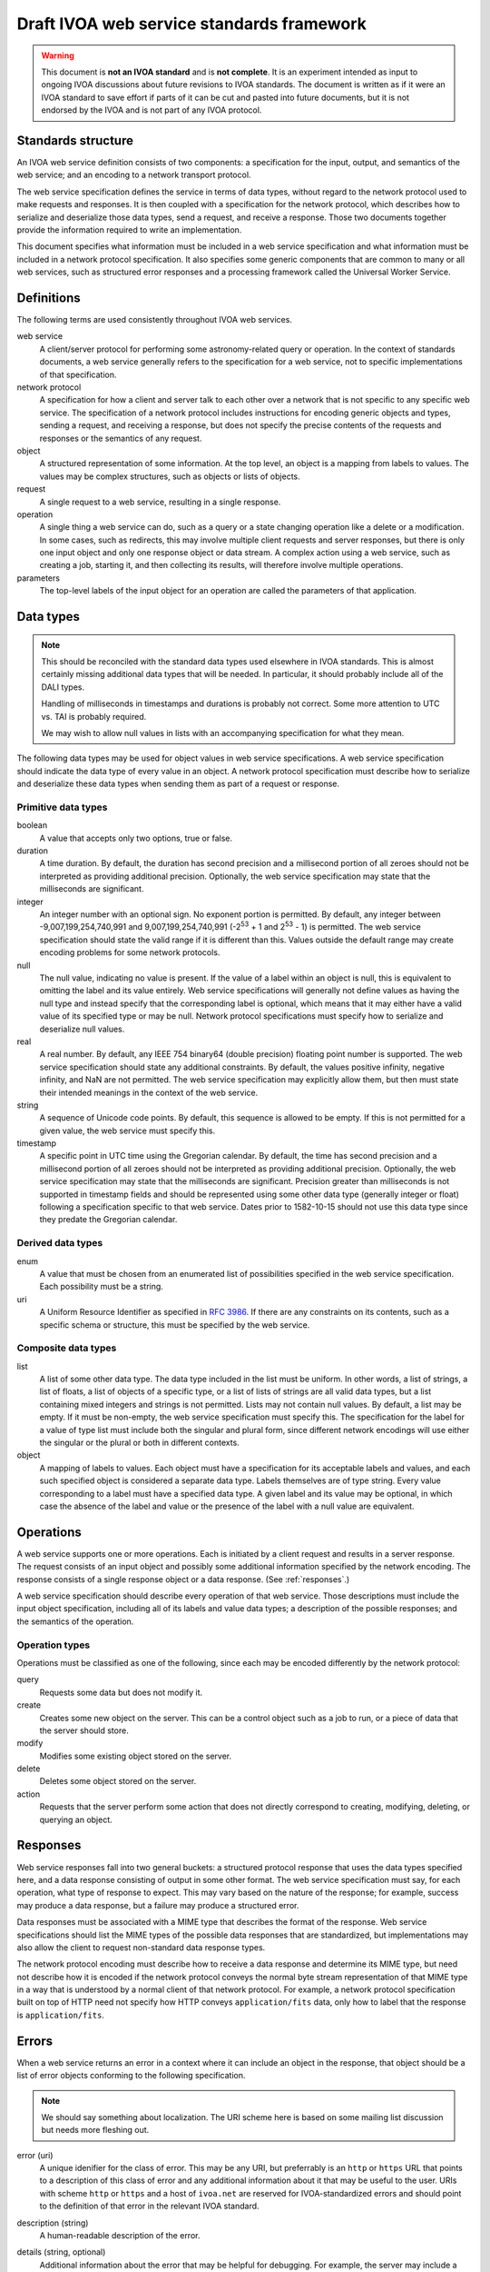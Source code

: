 ##########################################
Draft IVOA web service standards framework
##########################################

.. abstract::

   Proposes a framework for defining IVOA web standards that separates the service specification from the protocol encoding and supports JSON encoding of web service calls.

.. warning::

   This document is **not an IVOA standard** and is **not complete**.
   It is an experiment intended as input to ongoing IVOA discussions about future revisions to IVOA standards.
   The document is written as if it were an IVOA standard to save effort if parts of it can be cut and pasted into future documents, but it is not endorsed by the IVOA and is not part of any IVOA protocol.

.. seealso::

   :sqr:`092`: Draft IVOA JSON encoding
       A network protocol encoding based on HTTP and JSON that follows this framework.

   :sqr:`093`: Draft IVOA SODA web service specification
       An example network protocol specification for a simple SODA cutout service using this framework.

Standards structure
===================

An IVOA web service definition consists of two components: a specification for the input, output, and semantics of the web service; and an encoding to a network transport protocol.

The web service specification defines the service in terms of data types, without regard to the network protocol used to make requests and responses.
It is then coupled with a specification for the network protocol, which describes how to serialize and deserialize those data types, send a request, and receive a response.
Those two documents together provide the information required to write an implementation.

This document specifies what information must be included in a web service specification and what information must be included in a network protocol specification.
It also specifies some generic components that are common to many or all web services, such as structured error responses and a processing framework called the Universal Worker Service.

Definitions
===========

The following terms are used consistently throughout IVOA web services.

web service
    A client/server protocol for performing some astronomy-related query or operation.
    In the context of standards documents, a web service generally refers to the specification for a web service, not to specific implementations of that specification.

network protocol
    A specification for how a client and server talk to each other over a network that is not specific to any specific web service.
    The specification of a network protocol includes instructions for encoding generic objects and types, sending a request, and receiving a response, but does not specify the precise contents of the requests and responses or the semantics of any request.

object
    A structured representation of some information.
    At the top level, an object is a mapping from labels to values.
    The values may be complex structures, such as objects or lists of objects.

request
    A single request to a web service, resulting in a single response.

operation
    A single thing a web service can do, such as a query or a state changing operation like a delete or a modification.
    In some cases, such as redirects, this may involve multiple client requests and server responses, but there is only one input object and only one response object or data stream.
    A complex action using a web service, such as creating a job, starting it, and then collecting its results, will therefore involve multiple operations.

parameters
    The top-level labels of the input object for an operation are called the parameters of that application.

.. _data-types:

Data types
==========

.. note::

   This should be reconciled with the standard data types used elsewhere in IVOA standards.
   This is almost certainly missing additional data types that will be needed.
   In particular, it should probably include all of the DALI types.

   Handling of milliseconds in timestamps and durations is probably not correct.
   Some more attention to UTC vs. TAI is probably required.

   We may wish to allow null values in lists with an accompanying specification for what they mean.

The following data types may be used for object values in web service specifications.
A web service specification should indicate the data type of every value in an object.
A network protocol specification must describe how to serialize and deserialize these data types when sending them as part of a request or response.

Primitive data types
--------------------

boolean
    A value that accepts only two options, true or false.

duration
    A time duration.
    By default, the duration has second precision and a millisecond portion of all zeroes should not be interpreted as providing additional precision.
    Optionally, the web service specification may state that the milliseconds are significant.

integer
    An integer number with an optional sign.
    No exponent portion is permitted.
    By default, any integer between -9,007,199,254,740,991 and 9,007,199,254,740,991 (-2\ :sup:`53` + 1 and 2\ :sup:`53` - 1) is permitted.
    The web service specification should state the valid range if it is different than this.
    Values outside the default range may create encoding problems for some network protocols.

null
    The null value, indicating no value is present.
    If the value of a label within an object is null, this is equivalent to omitting the label and its value entirely.
    Web service specifications will generally not define values as having the null type and instead specify that the corresponding label is optional, which means that it may either have a valid value of its specified type or may be null.
    Network protocol specifications must specify how to serialize and deserialize null values.

real
    A real number.
    By default, any IEEE 754 binary64 (double precision) floating point number is supported.
    The web service specification should state any additional constraints.
    By default, the values positive infinity, negative infinity, and NaN are not permitted.
    The web service specification may explicitly allow them, but then must state their intended meanings in the context of the web service.

string
    A sequence of Unicode code points.
    By default, this sequence is allowed to be empty.
    If this is not permitted for a given value, the web service must specify this.

timestamp
    A specific point in UTC time using the Gregorian calendar.
    By default, the time has second precision and a millisecond portion of all zeroes should not be interpreted as providing additional precision.
    Optionally, the web service specification may state that the milliseconds are significant.
    Precision greater than milliseconds is not supported in timestamp fields and should be represented using some other data type (generally integer or float) following a specification specific to that web service.
    Dates prior to 1582-10-15 should not use this data type since they predate the Gregorian calendar.

Derived data types
------------------

enum
    A value that must be chosen from an enumerated list of possibilities specified in the web service specification.
    Each possibility must be a string.

uri
    A Uniform Resource Identifier as specified in :rfc:`3986`.
    If there are any constraints on its contents, such as a specific schema or structure, this must be specified by the web service.

Composite data types
--------------------

list
    A list of some other data type.
    The data type included in the list must be uniform.
    In other words, a list of strings, a list of floats, a list of objects of a specific type, or a list of lists of strings are all valid data types, but a list containing mixed integers and strings is not permitted.
    Lists may not contain null values.
    By default, a list may be empty.
    If it must be non-empty, the web service specification must specify this.
    The specification for the label for a value of type list must include both the singular and plural form, since different network encodings will use either the singular or the plural or both in different contexts.

object
    A mapping of labels to values.
    Each object must have a specification for its acceptable labels and values, and each such specified object is considered a separate data type.
    Labels themselves are of type string.
    Every value corresponding to a label must have a specified data type.
    A given label and its value may be optional, in which case the absence of the label and value or the presence of the label with a null value are equivalent.

Operations
==========

A web service supports one or more operations.
Each is initiated by a client request and results in a server response.
The request consists of an input object and possibly some additional information specified by the network encoding.
The response consists of a single response object or a data response.
(See :ref:`responses`.)

A web service specification should describe every operation of that web service.
Those descriptions must include the input object specification, including all of its labels and value data types; a description of the possible responses; and the semantics of the operation.

Operation types
---------------

Operations must be classified as one of the following, since each may be encoded differently by the network protocol:

query
    Requests some data but does not modify it.

create
    Creates some new object on the server.
    This can be a control object such as a job to run, or a piece of data that the server should store.

modify
    Modifies some existing object stored on the server.

delete
    Deletes some object stored on the server.

action
    Requests that the server perform some action that does not directly correspond to creating, modifying, deleting, or querying an object.

.. _responses:

Responses
=========

Web service responses fall into two general buckets: a structured protocol response that uses the data types specified here, and a data response consisting of output in some other format.
The web service specification must say, for each operation, what type of response to expect.
This may vary based on the nature of the response; for example, success may produce a data response, but a failure may produce a structured error.

Data responses must be associated with a MIME type that describes the format of the response.
Web service specifications should list the MIME types of the possible data responses that are standardized, but implementations may also allow the client to request non-standard data response types.

The network protocol encoding must describe how to receive a data response and determine its MIME type, but need not describe how it is encoded if the network protocol conveys the normal byte stream representation of that MIME type in a way that is understood by a normal client of that network protocol.
For example, a network protocol specification built on top of HTTP need not specify how HTTP conveys ``application/fits`` data, only how to label that the response is ``application/fits``.

Errors
======

When a web service returns an error in a context where it can include an object in the response, that object should be a list of error objects conforming to the following specification.

.. note::

   We should say something about localization.
   The URI scheme here is based on some mailing list discussion but needs more fleshing out.

error (uri)
    A unique idenifier for the class of error.
    This may be any URI, but preferrably is an ``http`` or ``https`` URL that points to a description of this class of error and any additional information about it that may be useful to the user.
    URIs with scheme ``http`` or ``https`` and a host of ``ivoa.net`` are reserved for IVOA-standardized errors and should point to the definition of that error in the relevant IVOA standard.

description (string)
    A human-readable description of the error.

details (string, optional)
    Additional information about the error that may be helpful for debugging.
    For example, the server may include a backtrace or execution trace, log output, or other verbose information about the failure.

reference (list of uri, optional, plural: references)
    Additional ``http`` or ``https`` URLs that provide additional information about this error or class of error.
    A common use of this field is to provide additional local documentation for IVOA-standardized errors.

input (object, optional)
    Indicates that the error was caused by a specific input value.
    This is an object with one or two keys.

    field (string)
        The portion of the input that caused the error.
        The syntax of this string is specific to the network protocol used and must be specified by the network protocol.
        For example, for a JSON-based protocol, it may be a JSONPath expression, and for an XML-based protocol, it may be an XPath.

    value (any, optional)
        The specific value that caused the error.
        This will have whatever type the input value that caused the error had.
        In cases where the value was missing or is not parsable or representable in the network protocol, this label may be omitted.

An error reply body always contains a list of these objects, even if there is only one error.
This allows a web service to return multiple errors in the same response, such as when input data contains more than one validation error.

This structured error message may be used outside of explicit error responses.
For example, it may be an appropriate data type for an error field in an object that provides the results of some previous operation.

Specification contents
======================

Network protocols
-----------------

Network protocol specifications must include all of the following:

#. An encoding for all of the data types listed in :ref:`data-types`.
   For object labels whose values are list data types, this must include how to use the singular and plural forms of the label.

#. A specification for how a client should send a request.

#. A specification for how a server should send a response.

#. A specification for how a web service protocol can include a schema of its encoding in this network protocol.
   For example, an XML network protocol specification may include instructions for how to provide XML schemas for request and response objects, and a JSON-based network protocol may include instructions for how to provide an OpenAPI schema.

Web services
------------

Web service specifications must include all of the following:

#. A list of all supported operations.
   For each operation, this must include the type of operation, the input object and its data types, and the nature of the response.
   If the response is a structured object, a specification of that object must be included.

#. For each supported network protocol encoding, the information that the network protocol says should be provided.
   This will usually include some form of schema for the combination of the web service and the network protocol.
   Requiring a schema is highly recommended, since schemas allow for code generation, service validation, and automatic generation of documentation.

To do
=====

The following things should be part of this specification but have not yet been written:

.. rst-class:: compact

- Address the various notes scattered through the document.
- A specification for the Universal Worker Service API.
- Descriptions of errors common to many web services, in a form suitable for creating URLs that serve as error identifiers.
- Add the VOSI availability API
- Add the VOSI capabilities API, which requires writing a data model for registry entries or continuing to return the current XML data model.
- Add the DALI examples API.
